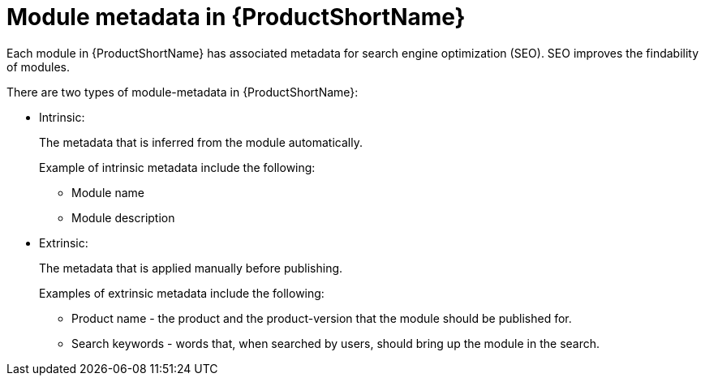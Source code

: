 [id="module-metadata-in-pantheon_{context}"]
= Module metadata in {ProductShortName}

Each module in {ProductShortName} has associated metadata for search engine optimization (SEO). SEO improves the findability of modules.  

There are two types of module-metadata in {ProductShortName}:

* Intrinsic:
+
The metadata that is inferred from the module automatically.
+
Example of intrinsic metadata include the following:

** Module name
** Module description

* Extrinsic:
+
The metadata that is applied manually before publishing.
+
Examples of extrinsic metadata include the following:

** Product name - the product and the product-version that the module should be published for.
** Search keywords - words that, when searched by users, should bring up the module in the search.
